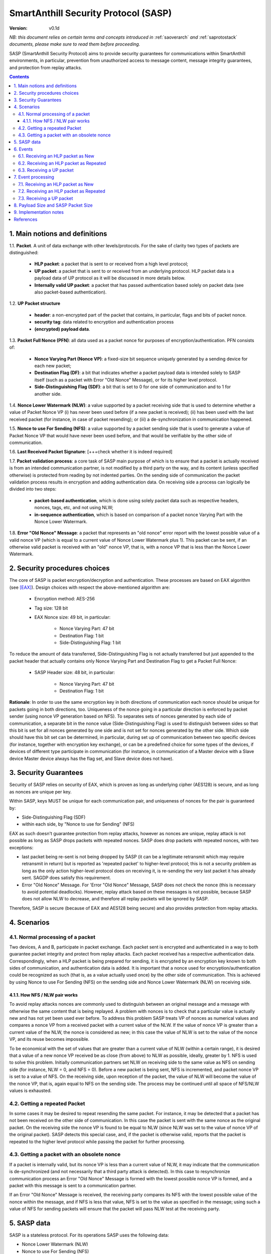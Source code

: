 ..  Copyright (c) 2015, OLogN Technologies AG. All rights reserved.
    Redistribution and use of this file in source (.rst) and compiled
    (.html, .pdf, etc.) forms, with or without modification, are permitted
    provided that the following conditions are met:
        * Redistributions in source form must retain the above copyright
          notice, this list of conditions and the following disclaimer.
        * Redistributions in compiled form must reproduce the above copyright
          notice, this list of conditions and the following disclaimer in the
          documentation and/or other materials provided with the distribution.
        * Neither the name of the OLogN Technologies AG nor the names of its
          contributors may be used to endorse or promote products derived from
          this software without specific prior written permission.
    THIS SOFTWARE IS PROVIDED BY THE COPYRIGHT HOLDERS AND CONTRIBUTORS "AS IS"
    AND ANY EXPRESS OR IMPLIED WARRANTIES, INCLUDING, BUT NOT LIMITED TO, THE
    IMPLIED WARRANTIES OF MERCHANTABILITY AND FITNESS FOR A PARTICULAR PURPOSE
    ARE DISCLAIMED. IN NO EVENT SHALL OLogN Technologies AG BE LIABLE FOR ANY
    DIRECT, INDIRECT, INCIDENTAL, SPECIAL, EXEMPLARY, OR CONSEQUENTIAL DAMAGES
    (INCLUDING, BUT NOT LIMITED TO, PROCUREMENT OF SUBSTITUTE GOODS OR
    SERVICES; LOSS OF USE, DATA, OR PROFITS; OR BUSINESS INTERRUPTION) HOWEVER
    CAUSED AND ON ANY THEORY OF LIABILITY, WHETHER IN CONTRACT, STRICT
    LIABILITY, OR TORT (INCLUDING NEGLIGENCE OR OTHERWISE) ARISING IN ANY WAY
    OUT OF THE USE OF THIS SOFTWARE, EVEN IF ADVISED OF THE POSSIBILITY OF SUCH
    DAMAGE

.. _sasp:

SmartAnthill Security Protocol (SASP)
=====================================

:Version:   v0.1d

*NB: this document relies on certain terms and concepts introduced in*
:ref:`saoverarch` *and*
:ref:`saprotostack` *documents, please make sure to read them before proceeding.*

SASP (SmartAnthill Security Protocol) aims to provide security guarantees for communications within SmartAnthill environments, in particular, prevention from unauthorized access to message content, message integrity guarantees, and protection from replay attacks.

.. contents::

1. Main notions and definitions
-------------------------------

1.1. **Packet**. A unit of data exchange with other levels/protocols. For the sake of clarity two types of packets are distinguished:

     * **HLP packet**: a packet that is sent to or received from a high level protocol;
     * **UP packet**:  a packet that is sent to or received from an underlying protocol. HLP packet data is a payload data of UP protocol as it will be discussed in more details below.
     * **Internally valid UP packet**: a packet that has passed authentication based solely on packet data (see also packet-based authentication).

1.2. **UP Packet structure**

  * **header**: a non-encrypted part of the packet that contains, in particular, flags and bits of packet nonce.
  * **security tag**: data related to encryption and authentication process
  * **(encrypted) payload data**.

1.3. **Packet Full Nonce (PFN)**: all data used as a packet nonce for purposes of encryption/authentication. PFN consists of: 

     * **Nonce Varying Part (Nonce VP)**: a fixed-size bit sequence uniquely generated by a sending device for each new packet;
     * **Destination Flag (DF)**: a bit that indicates whether a packet payload data is intended solely to SASP itself (such as a packet with Error "Old Nonce" Message), or for its higher level protocol.
     * **Side-Distinguishing Flag (SDF)**: a bit that is set to 0 for one side of communication and to 1 for another side.

1.4. **Nonce Lower Watermark (NLW)**: a value supported by a packet receiving side that is used to determine whether a value of Packet Nonce VP (i) has never been used before (if a new packet is received); (ii) has been used with the last received packet (for instance, in case of packet resending); or (iii) a de-synchronization in communication happened.

1.5. **Nonce to use For Sending (NFS)**: a value supported by a packet sending side that is used to generate a value of Packet Nonce VP that would have never been used before, and that would be verifiable by the other side of communication.

1.6. **Last Received Packet Signature**: [+++check whether it is indeed required]

1.7. **Packet validation process**: a core task of SASP main purpose of which is to ensure that a packet is actually received is from an intended communication partner, is not modified by a third party on the way, and its content (unless specified otherwise) is protected from reading by not indented parties. On the sending side of communication the packet validation process results in encryption and adding authentication data. On receiving side a process can logically be divided into two steps:

  * **packet-based authentication**, which is done using solely packet data such as respective headers, nonces, tags, etc, and not using NLW;
  * **in-sequence authentication**, which is based on comparison of a packet nonce Varying Part with the Nonce Lower Watermark.

1.8. **Error "Old Nonce" Message**: a packet that represents an "old nonce" error report with the lowest possible value of a valid nonce VP (which is equal to a current value of Nonce Lower Watermark plus 1). This packet can be sent, if an otherwise valid packet is received with an "old" nonce VP, that is, with a nonce VP that is less than the Nonce Lower Watermark.



2. Security procedures choices
------------------------------

The core of SASP is packet encryption/decryption and authentication. These processes are based on  EAX algorithm (see [EAX]_). Design choices with respect the above-mentioned algorithm are:

  * Encryption method: AES-256
  * Tag size: 128 bit
  * EAX Nonce size: 49 bit, in particular:
     
     * Nonce Varying Part: 47 bit
     * Destination Flag: 1 bit
     * Side-Distinguishing Flag: 1 bit

To reduce the amount of data transferred, Side-Distinguishing Flag is not actually transferred but just appended to the packet header that actually contains only Nonce Varying Part and Destination Flag to get a Packet Full Nonce:

  * SASP Header size: 48 bit, in particular:
     
     * Nonce Varying Part: 47 bit
     * Destination Flag: 1 bit

**Rationale**: In order to use the same encryption key in both directions of communication each nonce should be unique for packets going in both directions, too. Uniqueness of the nonce going in a particular direction is enforced by packet sender (using nonce VP generation based on NFS). To separates sets of nonces generated by each side of communication, a separate bit in the nonce value (Side-Distinguishing Flag) is used to distinguish between sides so that this bit is set for all nonces generated by one side and is not set for nonces generated by the other side. Which side should have this bit set can be determined, in particular, during set up of communication between two specific devices (for instance, together with encryption key exchange), or can be a predefined choice for some types of the devices, if devices of different type participate in communication (for instance, in communication of a Master device with a Slave device Master device always has the flag set, and Slave device does not have).


3. Security Guarantees
----------------------

Security of SASP relies on security of EAX, which is proven as long as underlying cipher (AES128) is secure, and as long as nonces are unique per key. 

Within SASP, keys MUST be unique for each communication pair, and uniqueness of nonces for the pair is guaranteed by:

* Side-Distinguishing Flag (SDF)
* within each side, by "Nonce to use for Sending" (NFS)

EAX as such doesn't guarantee protection from replay attacks, however as nonces are unique, replay attack is not possible as long as SASP drops packets with repeated nonces. SASP does drop packets with repeated nonces, with two exceptions:

* last packet being re-sent is not being dropped by SASP (it can be a legitimate retransmit which may require retransmit in return) but is reported as 'repeated packet' to higher-level protocol; this is not a security problem as long as the only action higher-level protocol does on receiving it, is re-sending the very last packet it has already sent. SAGDP does satisfy this requirement.
* Error "Old Nonce" Message. For 'Error "Old Nonce" Message, SASP does not check the nonce (this is necessary to avoid potential deadlocks). However, replay attack based on these messages is not possible, because SASP does not allow NLW to decrease, and therefore all replay packets will be ignored by SASP.

Therefore, SASP is secure (because of EAX and AES128 being secure) and also provides protection from replay attacks.

4. Scenarios
------------

4.1. Normal processing of a packet
^^^^^^^^^^^^^^^^^^^^^^^^^^^^^^^^^^

Two devices, A and B, participate in packet exchange. Each packet sent is encrypted and authenticated in a way to both guarantee packet integrity and protect from replay attacks. Each packet received has a respective authentication data. Correspondingly, when a HLP packet is being prepared for sending, it is encrypted by an encryption key known to both sides of communication, and authentication data is added. It is important that a nonce used for encryption/authentication could be recognized as such (that is, as a value actually used once) by the other side of communication. This is achieved by using Nonce to use For Sending (NFS) on the sending side and Nonce Lower Watermark (NLW) on receiving side.

4.1.1. How NFS / NLW pair works
'''''''''''''''''''''''''''''''

To avoid replay attacks nonces are commonly used to distinguish between an original message and a message with otherwise the same content that is being replayed. A problem with nonces is to check that a particular value is actually new and has not yet been used ever before. To address this problem SASP treats VP of nonces as numerical values and compares a nonce VP from a received packet with a current value of the NLW. If the value of nonce VP is greater than a current value of the NLW, the nonce is considered as new; in this case the value of NLW is set to the value of the nonce VP, and its reuse becomes impossible.

To be economical with the set of values that are greater than a current value of NLW (within a certain range), it is desired that a value of a new nonce VP received be as close (from above) to NLW as possible, ideally, greater by 1. NFS is used to solve this problem. Initially communication partners set NLW on receiving side to the same value as NFS on sending side (for instance, NLW = 0, and NFS = 0). Before a new packet is being sent, NFS is incremented, and packet nonce VP is set to a value of NFS. On the receiving side, upon reception of the packet, the value of NLW will become the value of the nonce VP, that is, again equal to NFS on the sending side. The process may be continued until all space of NFS/NLW values is exhausted.

4.2. Getting a repeated Packet
^^^^^^^^^^^^^^^^^^^^^^^^^^^^^^

In some cases it may be desired to repeat resending the same packet. For instance, it may be detected that a packet has not been received on the other side of communication. In this case the packet is sent with the same nonce as the original packet. On the receiving side the nonce VP is found to be equal to NLW (since NLW was set to the value of nonce VP of the original packet). SASP detects this special case, and, if the packet is otherwise valid, reports that the packet is repeated to the higher level protocol while passing the packet for further processing.

4.3. Getting a packet with an obsolete nonce
^^^^^^^^^^^^^^^^^^^^^^^^^^^^^^^^^^^^^^^^^^^^

If a packet is internally valid, but its nonce VP is less than a current value of NLW, it may indicate that the communication is de-synchronized (and not necessarily that a third party attack is detected). In this case to resynchronize communication process an Error "Old Nonce" Message is formed with the lowest possible nonce VP is formed, and a packet with this message is sent to a communication partner.

If an Error "Old Nonce" Message is received, the receiving party compares its NFS with the lowest possible value of the nonce within the message, and if NFS is less that value, NFS is set to the value as specified in the message; using such a value of NFS for sending packets will ensure that the packet will pass NLW test at the receiving party.




5. SASP data
------------

SASP is a stateless protocol. For its operations SASP uses the following data:

- Nonce Lower Watermark (NLW)
- Nonce to use For Sending (NFS)
- Last Received Packet Signature (LRPS)


6. Events
---------

There are three events that SASP process: (1) getting a packet from an underlying protocol (UP packet), (2) getting a packet  from a higher level protocol (HLP packet) as New, and (3) getting a packet  from a higher level protocol (HLP packet) to be Resent.

6.1. Receiving an HLP packet as New
^^^^^^^^^^^^^^^^^^^^^^^^^^^^^^^^^^^

A packet from a higher level protocol is received with a status "new". After this packet is encrypted and authentication data is added using a new nonce, a resulting UP packet is to be passed to the underlying protocol for further transmission to ultimately the communication partner.

6.2. Receiving an HLP packet as Repeated
^^^^^^^^^^^^^^^^^^^^^^^^^^^^^^^^^^^^^^^^

A packet from a higher level protocol is received with a status "repeated". A respective UP protocol is to be formed and sent with a nonce used for the last sent packet. It is a responsibility of the higher level protocol [+++check!!!] that the HLP packet is the same as the last sent.

6.3. Receiving a UP packet
^^^^^^^^^^^^^^^^^^^^^^^^^^

A packet from an underlying protocol is received. A packet can be:
  * valid new packet, which means that the packet data passed validation process, and packet nonce VP is greater than the Nonce Lower Watermark;
  * valid repeated packet, a copy of the last received packet;
  * old-nonce packet, an otherwise valid packet with a nonce VP less than the Nonce Lower Watermark, which means de-synchronization in communication;
  * packet with Error "Old Nonce" Message (intended for SASP itself)
  * invalid packet, in particular, corrupted, an attacker's packet, etc.




7. Event processing
-------------------

To process events the protocol should be in either "idle" state Details of processing are placed below.

7.1. Receiving an HLP packet as New
^^^^^^^^^^^^^^^^^^^^^^^^^^^^^^^^^^^

NFS is incremented. HLP packet is encrypted and authenticated using current value of NFS to form a UP packet. UP packet is passed to the underlying protocol.

7.2. Receiving an HLP packet as Repeated
^^^^^^^^^^^^^^^^^^^^^^^^^^^^^^^^^^^^^^^^

HLP packet is encrypted and authenticated using current value of NFS, that is, with a value that has been used while the original packet was sent. Resulting UP packet is passed to the underlying protocol.

7.3. Receiving a UP packet
^^^^^^^^^^^^^^^^^^^^^^^^^^

A packet-based authentication is performed.

  * packet-based authentication fails: the packet is silently dropped as being either corrupted or an attacker's packet;
  * packet-based authentication is passed: it can be either an error message packet directed to SASP itself, or a "regular" packet with payload intended for a higher level protocol.

     * a packet is with Error Old Nonce Message [+++structure and detection]: packet nonce VP is not compared to NLW (reason: replay attack is impossible since NFS cannot be decreased as a result of this message); a value of the lowest possible valid nonce from the packet is compared to the current value of NFS.

         * NFS is less than the value of the lowest possible valid nonce: NFS is set to the value of the lowest possible valid nonce.
         * NFS is greater than or equal to the value of the lowest possible valid nonce: no changes to NFS is done; the packet is ignored.

     * packets other than Error Old Nonce Message: packet nonce VP is compared to the Nonce Lower Watermark (NLW). Three cases are possible:

        * nonce VP is less than NLW: a packet with Error Old Nonce Message is prepared with the lowest possible valid nonce set to a current value of NLW; the packet is authenticated and passed to the underlying protocol.
        * nonce VP is equal to NLW: a repeated packet is received: packet signature is compared to LRPS.

            *  packet signature is not equal to LRPS: a potential for an attacker's packet; the packet is silently dropped;
            *  packet signature is equal to LRPS: an HLP packet with payload of the received packet is passed to the higher level protocol with status "repeated"

        * nonce VP is greater than NLW: a new packet is received: NLW is set to the value of nonce VP of the received packet; LRPS is set to packet signature; an HLP packet with payload of the received packet is passed to the higher level protocol with status "new".


8. Payload Size and SASP Packet Size
------------------------------------

As SASP is using 48-bit (= 6 bytes) nonce, a block cipher (AES128) with a block size of 128 bits (=16 bytes), and tag size is chosen as maximum 128 bits, it means that SASP packet size is always *(6+k\*16+16)=(22+k\*16)*, where *k >= 1*. 

The following table shows relations between SASP packet sizes and SASP payload [1]_:

+-------------------------+------------------------+
| SASP packet size, bytes | SASP payload, bytes    |
+=========================+========================+
| 38                      |  0-16                  |
+-------------------------+------------------------+
| 54                      | 17-32                  |
+-------------------------+------------------------+
| 70                      | 33-48                  |
+-------------------------+------------------------+
| 86                      | 49-64                  |
+-------------------------+------------------------+
| 102                     | 65-80                  |
+-------------------------+------------------------+
| 118                     | 81-96                  |
+-------------------------+------------------------+

.. [1] Note that *SASP payload* is not the same as, say, *SAGDP payload* or *SACCP payload*: for example, if SAGDP lies right on top of SASP, then *SAGDP_Payload = SASP_Payload - Size_of_SAGDP_Headers*.

9. Implementation notes
-----------------------

When a packet with status "new" is received, it is important that an updated value of NLW be saved permanently before further message processing (and definitely, before responding to the message) to avoid using an obsolete value of NLW in case of restore from backup (and thus to avoid a potential for replay attacks). It should be noted that NFS does not require to be stored permanently, since if NFS becomes obsolete, it can be fixed by means of Error "Old Nonce" Message.



References
----------

.. [EAX] "The EAX Mode of Operation", http://www.cs.ucdavis.edu/~rogaway/papers/eax.pdf

____________________________________

+++ restore from backup

... [work in progress]

Note: If 47 bit nonce VP is used, then different nonces will be enough for 10 years with packet frequency of 2.25 mks:
10*365*24*60*60*1000000/2^47 = 2.25
